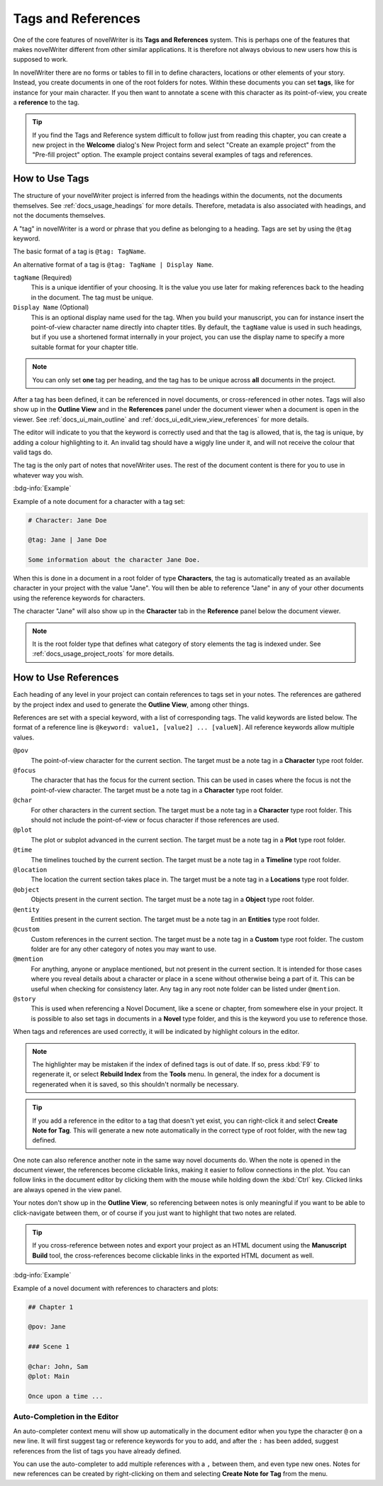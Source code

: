 .. _docs_usage_tags_refs:

*******************
Tags and References
*******************

One of the core features of novelWriter is its **Tags and References** system. This is perhaps one
of the features that makes novelWriter different from other similar applications. It is therefore
not always obvious to new users how this is supposed to work.

In novelWriter there are no forms or tables to fill in to define characters, locations or other
elements of your story. Instead, you create documents in one of the root folders for notes. Within
these documents you can set **tags**, like for instance for your main character. If you then want
to annotate a scene with this character as its point-of-view, you create a **reference** to the
tag.

.. tip::

   If you find the Tags and Reference system difficult to follow just from reading this chapter,
   you can create a new project in the **Welcome** dialog's New Project form and select "Create an
   example project" from the "Pre-fill project" option. The example project contains several
   examples of tags and references.


.. _docs_usage_tags_refs_tags:

How to Use Tags
===============

The structure of your novelWriter project is inferred from the headings within the documents, not
the documents themselves. See :ref:`docs_usage_headings` for more details. Therefore, metadata is
also associated with headings, and not the documents themselves.

A "tag" in novelWriter is a word or phrase that you define as belonging to a heading. Tags are set
by using the ``@tag`` keyword.

The basic format of a tag is ``@tag: TagName``.

An alternative format of a tag is ``@tag: TagName | Display Name``.

``tagName`` (Required)
   This is a unique identifier of your choosing. It is the value you use later for making
   references back to the heading in the document. The tag must be unique.

``Display Name`` (Optional)
   This is an optional display name used for the tag. When you build your manuscript, you can for
   instance insert the point-of-view character name directly into chapter titles. By default, the
   ``tagName`` value is used in such headings, but if you use a shortened format internally in your
   project, you can use the display name to specify a more suitable format for your chapter title.

.. note::

   You can only set **one** tag per heading, and the tag has to be unique across **all** documents
   in the project.

After a tag has been defined, it can be referenced in novel documents, or cross-referenced in other
notes. Tags will also show up in the **Outline View** and in the **References** panel under the
document viewer when a document is open in the viewer. See :ref:`docs_ui_main_outline` and
:ref:`docs_ui_edit_view_view_references` for more details.

The editor will indicate to you that the keyword is correctly used and that the tag is allowed,
that is, the tag is unique, by adding a colour highlighting to it. An invalid tag should have a
wiggly line under it, and will not receive the colour that valid tags do.

The tag is the only part of notes that novelWriter uses. The rest of the document content is there
for you to use in whatever way you wish.

.. versionadded:: 2.2

   Tags are no longer case sensitive. The tags are by default displayed with the capitalisation you
   use when defining the tag, but you don't have to use the same capitalisation when referencing
   it later.

.. versionadded:: 2.3

   Tags can have an optional display name for manuscript builds.

.. versionadded:: 2.6

   You can now add tags also to Novel Documents. These can be used for cross-referencing between
   chapters and scenes, and also from notes if desired.

:bdg-info:`Example`

Example of a note document for a character with a tag set:

.. code-block:: md

   # Character: Jane Doe

   @tag: Jane | Jane Doe

   Some information about the character Jane Doe.

When this is done in a document in a root folder of type **Characters**, the tag is automatically
treated as an available character in your project with the value "Jane". You will then be able to
reference "Jane" in any of your other documents using the reference keywords for characters.

The character "Jane" will also show up in the **Character** tab in the **Reference** panel below
the document viewer.

.. note::

   It is the root folder type that defines what category of story elements the tag is indexed
   under. See :ref:`docs_usage_project_roots` for more details.


.. _docs_usage_tags_refs_refs:

How to Use References
=====================

Each heading of any level in your project can contain references to tags set in your notes. The
references are gathered by the project index and used to generate the **Outline View**, among other
things.

References are set with a special keyword, with a list of corresponding tags. The valid keywords
are listed below. The format of a reference line is ``@keyword: value1, [value2] ... [valueN]``.
All reference keywords allow multiple values.

``@pov``
   The point-of-view character for the current section. The target must be a note tag in a
   **Character** type root folder.

``@focus``
   The character that has the focus for the current section. This can be used in cases where the
   focus is not the point-of-view character. The target must be a note tag in a **Character** type
   root folder.

``@char``
   For other characters in the current section. The target must be a note tag in a **Character**
   type root folder. This should not include the point-of-view or focus character if those
   references are used.

``@plot``
   The plot or subplot advanced in the current section. The target must be a note tag in a **Plot**
   type root folder.

``@time``
   The timelines touched by the current section. The target must be a note tag in a **Timeline**
   type root folder.

``@location``
   The location the current section takes place in. The target must be a note tag in a
   **Locations** type root folder.

``@object``
   Objects present in the current section. The target must be a note tag in a **Object** type root
   folder.

``@entity``
   Entities present in the current section. The target must be a note tag in an **Entities** type
   root folder.

``@custom``
   Custom references in the current section. The target must be a note tag in a **Custom** type
   root folder. The custom folder are for any other category of notes you may want to use.

``@mention``
   For anything, anyone or anyplace mentioned, but not present in the current section. It is
   intended for those cases where you reveal details about a character or place in a scene without
   otherwise being a part of it. This can be useful when checking for consistency later. Any tag in
   any root note folder can be listed under ``@mention``.

``@story``
   This is used when referencing a Novel Document, like a scene or chapter, from somewhere else in
   your project. It is possible to also set tags in documents in a **Novel** type folder, and this
   is the keyword you use to reference those.

When tags and references are used correctly, it will be indicated by highlight colours in the
editor.

.. note::

   The highlighter may be mistaken if the index of defined tags is out of date. If so, press
   :kbd:`F9` to regenerate it, or select **Rebuild Index** from the **Tools** menu. In general, the
   index for a document is regenerated when it is saved, so this shouldn't normally be necessary.

.. tip::

   If you add a reference in the editor to a tag that doesn't yet exist, you can right-click it and
   select **Create Note for Tag**. This will generate a new note automatically in the correct type
   of root folder, with the new tag defined.

One note can also reference another note in the same way novel documents do. When the note is
opened in the document viewer, the references become clickable links, making it easier to follow
connections in the plot. You can follow links in the document editor by clicking them with the
mouse while holding down the :kbd:`Ctrl` key. Clicked links are always opened in the view panel.

Your notes don't show up in the **Outline View**, so referencing between notes is only meaningful
if you want to be able to click-navigate between them, or of course if you just want to highlight
that two notes are related.

.. tip::

   If you cross-reference between notes and export your project as an HTML document using the
   **Manuscript Build** tool, the cross-references become clickable links in the exported HTML
   document as well.

:bdg-info:`Example`

Example of a novel document with references to characters and plots:

.. code-block:: md

   ## Chapter 1

   @pov: Jane

   ### Scene 1

   @char: John, Sam
   @plot: Main

   Once upon a time ...


.. _docs_usage_tags_refs_completer:

Auto-Completion in the Editor
-----------------------------

An auto-completer context menu will show up automatically in the document editor when you type the
character ``@`` on a new line. It will first suggest tag or reference keywords for you to add, and
after the ``:`` has been added, suggest references from the list of tags you have already defined.

You can use the auto-completer to add multiple references with a ``,`` between them, and even type
new ones. Notes for new references can be created by right-clicking on them and selecting **Create
Note for Tag** from the menu.

.. versionadded:: 2.2
